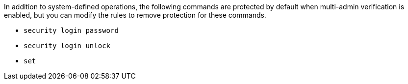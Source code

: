 In addition to system-defined operations, the following commands are protected by default when multi-admin verification is enabled, but you can modify the rules to remove protection for these commands.

* `security login password`
* `security login unlock`
* `set`
//2024-03-12 ontap-1738